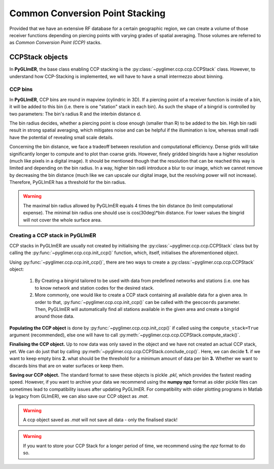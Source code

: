 Common Conversion Point Stacking
--------------------------------

Provided that we have an extensive RF database for a certain geographic region,
we can create a volume of those receiver functions depending on piercing points
with varying grades of spatial averaging. Those volumes are referred to as *Common
Conversion Point (CCP)* stacks.

CCPStack objects
++++++++++++++++
In **PyGLImER**, the base class enabling CCP stacking is the :py:class:`~pyglimer.ccp.ccp.CCPStack` class.
However, to understand how CCP-Stacking is implemented,
we will have to have a small intermezzo about binning.

CCP bins
========
In **PyGLImER**, CCP bins are round in mapview (cylindric in 3D). If a piercing point of a receiver function is inside
of a bin, it will be added to this bin (i.e. there is one "station" stack in each bin). As such the shape of a bingrid is controlled
by two parameters: The bin's radius R and the interbin distance d.

The bin radius decides, whether a piercing point is close enough (smaller
than R) to be added to the bin. High bin radii result in strong spatial averaging, which mitigates noise and can be helpful if the
illumination is low, whereas small radii have the potential of revealing small scale details.

Concerning the bin distance, we face a tradeoff between resolution and computational efficiency. Dense grids will take significantly
longer to compute and to plot than coarse grids. However, finely gridded bingrids have a higher resolution (much like pixels in a
digital image). It should be mentioned though that the resolution that can be reached this way is limited and depending on the bin radius.
In a way, higher bin radii introduce a blur to our image, which we cannot remove by decreasing the bin distance (much like we can upscale
our digital image, but the resolving power will not increase). Therefore, PyGLImER has a threshold for the bin radius.

.. warning::
    
    The maximal bin radius allowed by PyGLImER equals 4 times the bin distance (to limit computational expense).
    The minimal bin radius one should use is cos(30deg)*bin distance. For lower values the bingrid will not cover the whole surface area.

Creating a CCP stack in PyGLImER
================================

CCP stacks in PyGLImER are usually not created by initialising the :py:class:`~pyglimer.ccp.ccp.CCPStack` class but by calling the
:py:func:`~pyglimer.ccp.ccp.init_ccp()` function, which, itself, initialises the aforementioned object.

Using :py:func:`~pyglimer.ccp.ccp.init_ccp()`, there are two ways to create a :py:class:`~pyglimer.ccp.ccp.CCPStack` object:

    1. By Creating a bingrid tailored to be used with data from predefined networks and stations (i.e. one
       has to know network and station codes for the desired stack.
    2. More commonly, one would like to create a CCP stack containing all available data for a given area.
       In order to that, :py:func:`~pyglimer.ccp.ccp.init_ccp()` can be called with the ``geocoords`` parameter.
       Then, PyGLImER will automatically find all stations available in the given area and create a bingrid around those data.

**Populating the CCP object** is done by :py:func:`~pyglimer.ccp.ccp.init_ccp()` if called using the ``compute_stack=True``
argument (recommended), else one will have to call :py:meth:`~pyglimer.ccp.ccp.CCPStack.compute_stack()`.

**Finalising the CCP object.** Up to now data was only saved in the object and we have not created an actual CCP stack, yet.
We can do just that by calling :py:meth:`~pyglimer.ccp.ccp.CCPStack.conclude_ccp()`. Here, we can decide **1.** if we want to keep
empty bins **2.** what should be the threshold for a minimum amount of data per bin **3.** Whether we want to discards bins
that are on water surfaces or keep them.

**Saving our CCP object.** The standard format to save these objects is pickle `.pkl`, which provides the fastest
reading speed. However, if you want to archive your data we recommend using the **numpy npz** format as older pickle
files can sometimes lead to compatibility issues after updating PyGLImER.
For compatibility with older plotting programs in Matlab (a legacy from GLImER), we can also save our CCP object as `.mat`.

.. warning::
    
    A ccp object saved as `.mat` will not save all data - only the finalised stack!

.. warning::

    If you want to store your CCP Stack for a longer period of time, we recommend using the *npz* format to do so.